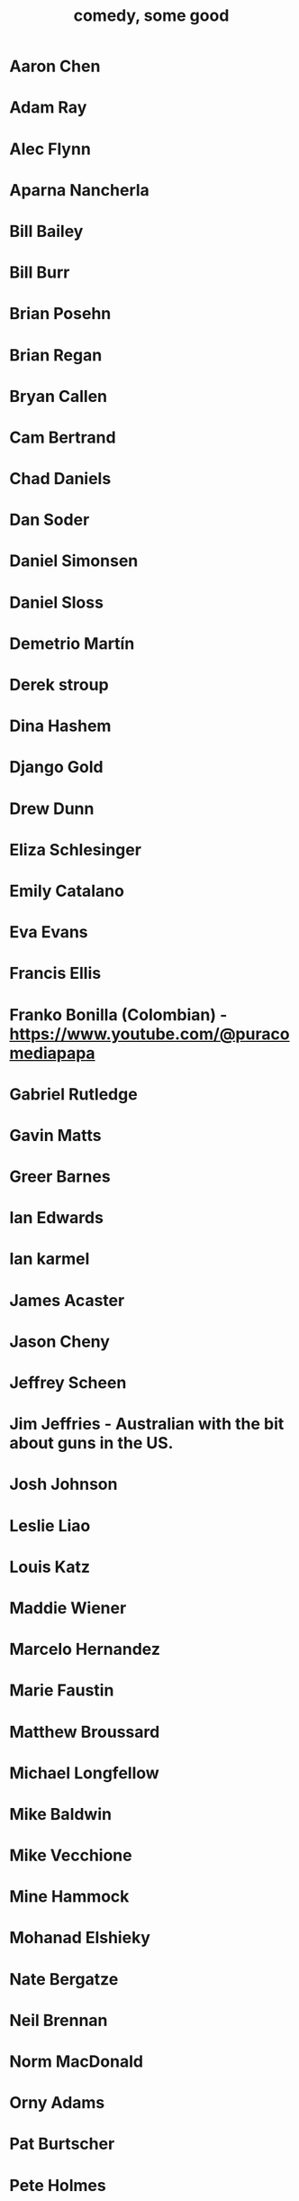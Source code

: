 :PROPERTIES:
:ID:       64e43ca3-94d7-48f9-b144-d0e75f2e4b3e
:ROAM_ALIASES: "comics I like, some" "comedians I like, some"
:END:
#+title: comedy, some good
* Aaron Chen
* Adam Ray
* Alec Flynn
* Aparna Nancherla
* Bill Bailey
* Bill Burr
* Brian Posehn
* Brian Regan
* Bryan Callen
* Cam Bertrand
* Chad Daniels
* Dan Soder
* Daniel Simonsen
* Daniel Sloss
* Demetrio Martín
* Derek stroup
* Dina Hashem
* Django Gold
* Drew Dunn
* Eliza Schlesinger
* Emily Catalano
* Eva Evans
* Francis Ellis
* Franko Bonilla (Colombian) - https://www.youtube.com/@puracomediapapa
* Gabriel Rutledge
* Gavin Matts
* Greer Barnes
* Ian Edwards
* Ian karmel
* James Acaster
* Jason Cheny
* Jeffrey Scheen
* Jim Jeffries - Australian with the bit about guns in the US.
* Josh Johnson
* Leslie Liao
* Louis Katz
* Maddie Wiener
* Marcelo Hernandez
* Marie Faustin
* Matthew Broussard
* Michael Longfellow
* Mike Baldwin
* Mike Vecchione
* Mine Hammock
* Mohanad Elshieky
* Nate Bergatze
* Neil Brennan
* Norm MacDonald
* Orny Adams
* Pat Burtscher
* Pete Holmes
* Phil Wang
* Ryan Goodcase
* Ryan Long
* Shane Gillis
* Zoltan Kaszas
